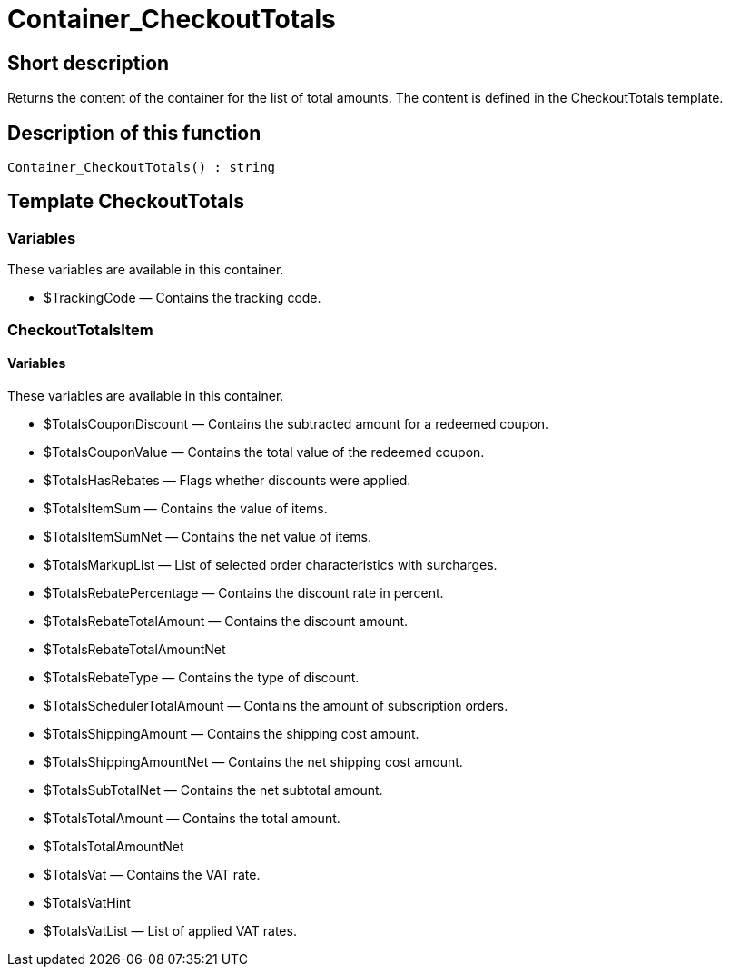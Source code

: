 = Container_CheckoutTotals
:lang: en
// include::{includedir}/_header.adoc[]
:keywords: Container_CheckoutTotals
:position: 266

//  auto generated content Thu, 06 Jul 2017 00:01:11 +0200
== Short description

Returns the content of the container for the list of total amounts. The content is defined in the CheckoutTotals template.

== Description of this function

[source,plenty]
----

Container_CheckoutTotals() : string

----

== Template CheckoutTotals

=== Variables

These variables are available in this container.

* $TrackingCode — Contains the tracking code.

=== CheckoutTotalsItem

==== Variables

These variables are available in this container.

* $TotalsCouponDiscount — Contains the subtracted amount for a redeemed coupon.
* $TotalsCouponValue — Contains the total value of the redeemed coupon.
* $TotalsHasRebates — Flags whether discounts were applied.
* $TotalsItemSum — Contains the value of items.
* $TotalsItemSumNet — Contains the net value of items.
* $TotalsMarkupList — List of selected order characteristics with surcharges.
* $TotalsRebatePercentage — Contains the discount rate in percent.
* $TotalsRebateTotalAmount — Contains the discount amount.
* $TotalsRebateTotalAmountNet
* $TotalsRebateType — Contains the type of discount.
* $TotalsSchedulerTotalAmount — Contains the amount of subscription orders.
* $TotalsShippingAmount — Contains the shipping cost amount.
* $TotalsShippingAmountNet — Contains the net shipping cost amount.
* $TotalsSubTotalNet — Contains the net subtotal amount.
* $TotalsTotalAmount — Contains the total amount.
* $TotalsTotalAmountNet
* $TotalsVat — Contains the VAT rate.
* $TotalsVatHint
* $TotalsVatList — List of applied VAT rates.
